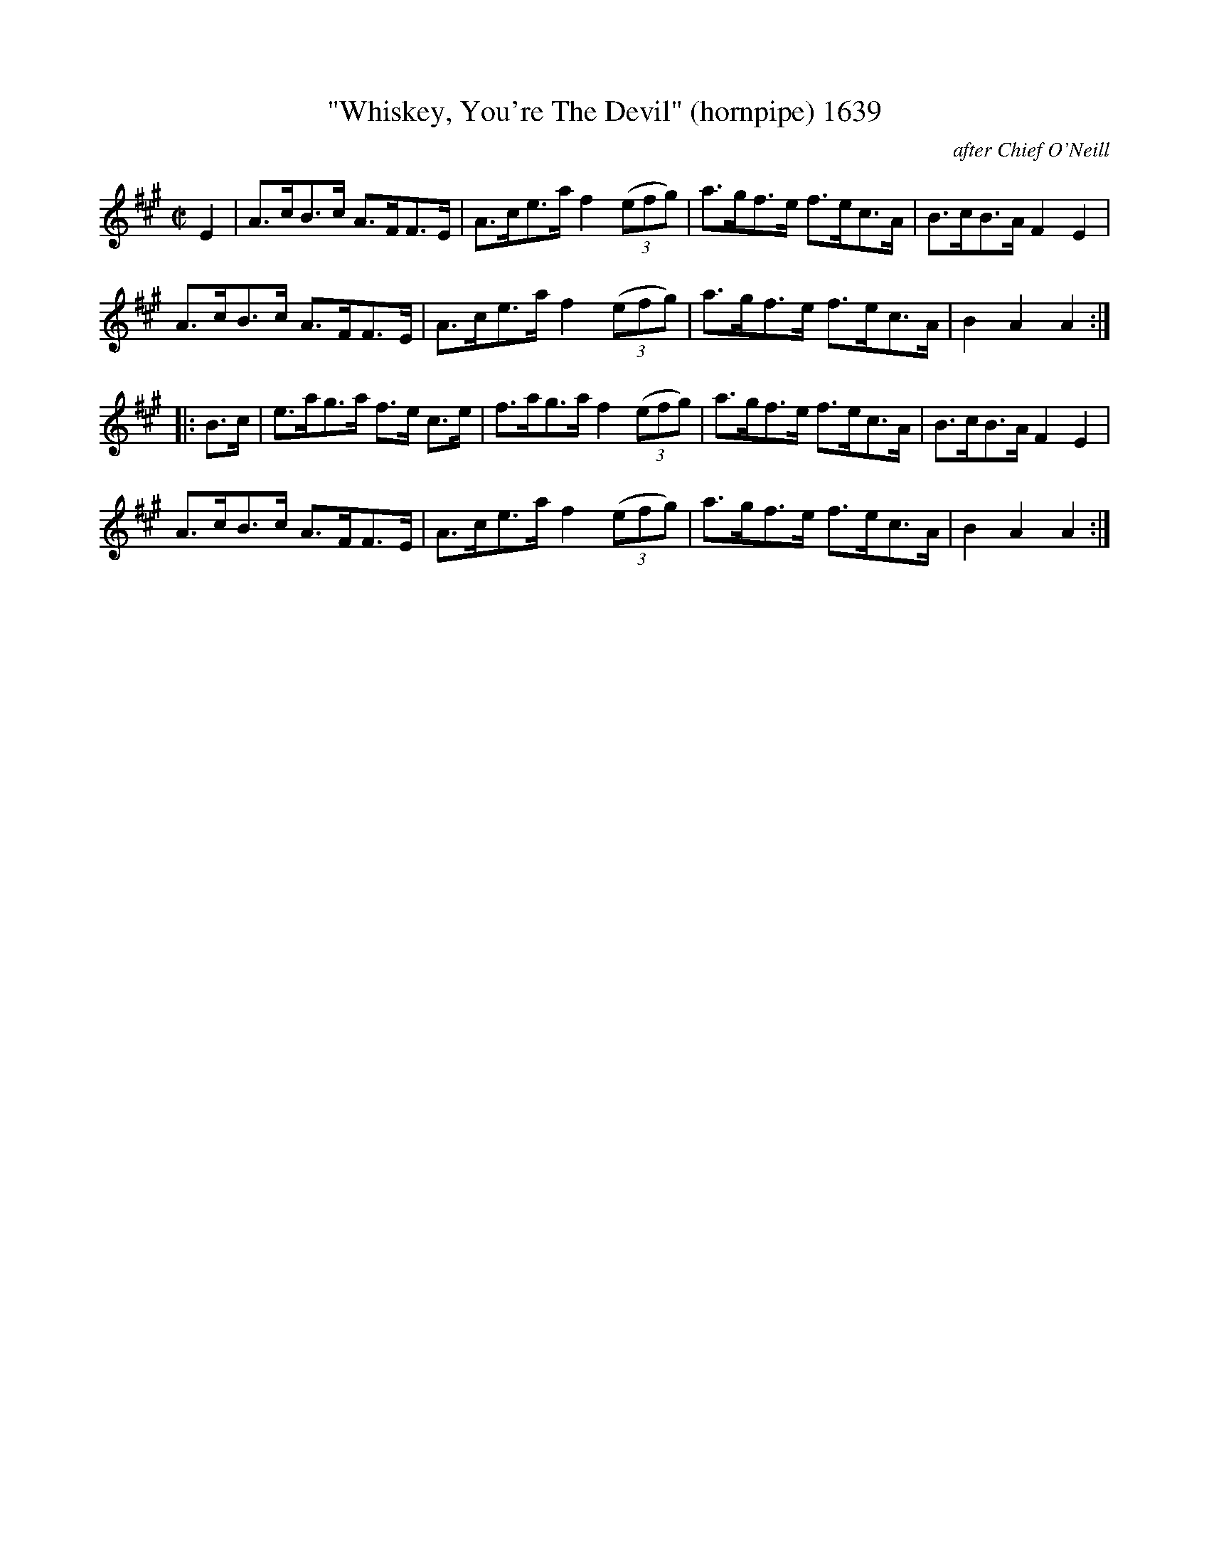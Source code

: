 X:1639
T:"Whiskey, You're The Devil" (hornpipe) 1639
C:after Chief O'Neill
B:O'Neill's Music Of Ireland (The 1850) Lyon & Healy, Chicago, 1903 edition
Z:FROM O'NEILL'S TO NOTEWORTHY, FROM NOTEWORTHY TO ABC, MIDI AND .TXT BY VINCE
BRENNAN July 2003 (HTTP://WWW.SOSYOURMOM.COM)
I:abc2nwc
M:C|
L:1/8
K:A
E2|A3/2c/2B3/2c/2 A3/2F/2F3/2E/2|A3/2c/2e3/2a/2 f2(3(efg)|a3/2g/2f3/2e/2 f3/2e/2c3/2A/2|B3/2c/2B3/2A/2 F2E2|
A3/2c/2B3/2c/2 A3/2F/2F3/2E/2|A3/2c/2e3/2a/2 f2(3(efg)|a3/2g/2f3/2e/2 f3/2e/2c3/2A/2|B2A2A2:|
|:B3/2c/2|e3/2a/2g3/2a/2 f3/2e/2 c3/2e/2|f3/2a/2g3/2a/2 f2(3(efg)|a3/2g/2f3/2e/2 f3/2e/2c3/2A/2|B3/2c/2B3/2A/2 F2E2|
A3/2c/2B3/2c/2 A3/2F/2F3/2E/2|A3/2c/2e3/2a/2 f2(3(efg)|a3/2g/2f3/2e/2 f3/2e/2c3/2A/2|B2A2A2:|


